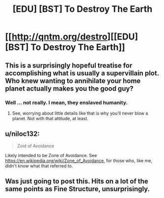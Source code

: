 #+TITLE: [EDU] [BST] To Destroy The Earth

* [[http://qntm.org/destro][[EDU] [BST] To Destroy The Earth]]
:PROPERTIES:
:Author: Sysice
:Score: 35
:DateUnix: 1443970277.0
:DateShort: 2015-Oct-04
:END:

** This is a surprisingly hopeful treatise for accomplishing what is usually a supervillain plot. Who knew wanting to annihilate your home planet actually makes you the good guy?
:PROPERTIES:
:Author: Jace_MacLeod
:Score: 7
:DateUnix: 1444020576.0
:DateShort: 2015-Oct-05
:END:

*** Well ... not really. I mean, they enslaved humanity.
:PROPERTIES:
:Author: MugaSofer
:Score: 3
:DateUnix: 1444035708.0
:DateShort: 2015-Oct-05
:END:

**** See, worrying about little details like that is why you'll never blow a planet. Not with that attitude, at least.
:PROPERTIES:
:Author: Jace_MacLeod
:Score: 10
:DateUnix: 1444038507.0
:DateShort: 2015-Oct-05
:END:


** u/niloc132:
#+begin_quote
  Zoid of Avoidance
#+end_quote

Likely intended to be Zone of Avoidance. See [[https://en.wikipedia.org/wiki/Zone_of_Avoidance]], for those who, like me, didn't know what that referred to.
:PROPERTIES:
:Author: niloc132
:Score: 5
:DateUnix: 1443992883.0
:DateShort: 2015-Oct-05
:END:


** Was just going to post this. Hits on a lot of the same points as Fine Structure, unsurprisingly.
:PROPERTIES:
:Author: jalapeno_dude
:Score: 2
:DateUnix: 1444003781.0
:DateShort: 2015-Oct-05
:END:
